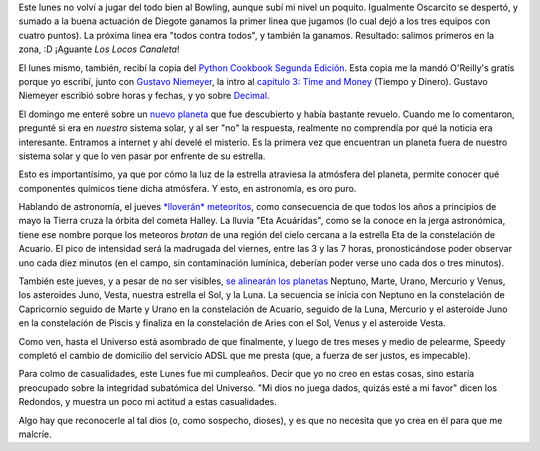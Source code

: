 .. date:  2005-05-03 19:57:34
.. title: Bowling, libro y el Universo
.. tags:  bowling, canaleta, decimal, time, niemeyer, cookbook, planeta, lluvia, meteoritos, alineación, dios


Este lunes no volví a jugar del todo bien al Bowling, aunque subí mi nivel un poquito. Igualmente Oscarcito se despertó, y sumado a la buena actuación de Diegote ganamos la primer linea que jugamos (lo cual dejó a los tres equipos con cuatro puntos). La próxima linea era "todos contra todos", y también la ganamos. Resultado: salimos primeros en la zona, :D ¡Aguante *Los Locos Canaleta*!

El lunes mismo, también, recibí la copia del `Python Cookbook Segunda Edición <http://www.oreilly.com/catalog/pythoncook2/>`_. Esta copia me la mandó O'Reilly's gratis porque yo escribí, junto con `Gustavo Niemeyer <http://niemeyer.net/>`_, la intro al `capítulo 3: Time and Money <http://www.oreilly.com/catalog/pythoncook2/chapter/ch03.pdf>`_ (Tiempo y Dinero). Gustavo Niemeyer escribió sobre horas y fechas, y yo sobre `Decimal. <http://python.fyxm.net/doc/2.4/whatsnew/node9.html>`_

El domingo me enteré sobre un `nuevo planeta <http://news.bbc.co.uk/hi/spanish/science/newsid_1680000/1680516.stm>`_ que fue descubierto y había bastante revuelo. Cuando me lo comentaron, pregunté si era en *nuestro* sistema solar, y al ser "no" la respuesta, realmente no comprendía por qué la noticia era interesante. Entramos a internet y ahí develé el misterio. Es la primera vez que encuentran un planeta fuera de nuestro sistema solar y que lo ven pasar por enfrente de su estrella.

Esto es importantísimo, ya que por cómo la luz de la estrella atraviesa la atmósfera del planeta, permite conocer qué componentes químicos tiene dicha atmósfera. Y esto, en astronomía, es oro puro.

Hablando de astronomía, el jueves `*lloverán* meteoritos <http://www.planetario.gov.ar/articulos.htm#meteoro>`_, como consecuencia de que todos los años a principios de mayo la Tierra cruza la órbita del cometa Halley. La lluvia "Eta Acuáridas", como se la conoce en la jerga astronómica, tiene ese nombre porque los meteoros *brotan* de una región del cielo cercana a la estrella Eta de la constelación de Acuario. El pico de intensidad será la madrugada del viernes, entre las 3 y las 7 horas, pronosticándose poder observar uno cada diez minutos (en el campo, sin contaminación lumínica, deberían poder verse uno cada dos o tres minutos).

También este jueves, y a pesar de no ser visibles, `se alinearán los planetas <http://www.astrosen.unam.mx/~montalvo/alinea2.html>`_ Neptuno, Marte, Urano, Mercurio y Venus, los asteroides Juno, Vesta, nuestra estrella el Sol, y la Luna. La secuencia se inicia con Neptuno en la constelación de Capricornio seguido de Marte y Urano en la constelación de Acuario, seguido de la Luna, Mercurio y el asteroide Juno en la constelación de Piscis y finaliza en la constelación de Aries con el Sol, Venus y el asteroide Vesta.

Como ven, hasta el Universo está asombrado de que finalmente, y luego de tres meses y medio de pelearme, Speedy completó el cambio de domicilio del servicio ADSL que me presta (que, a fuerza de ser justos, es impecable).

Para colmo de casualidades, este Lunes fue mi cumpleaños. Decir que yo no creo en estas cosas, sino estaría preocupado sobre la integridad subatómica del Universo. "Mi dios no juega dados, quizás esté a mi favor" dicen los Redondos, y muestra un poco mi actitud a estas casualidades.

Algo hay que reconocerle al tal dios (o, como sospecho, dioses), y es que no necesita que yo crea en él para que me malcríe.
